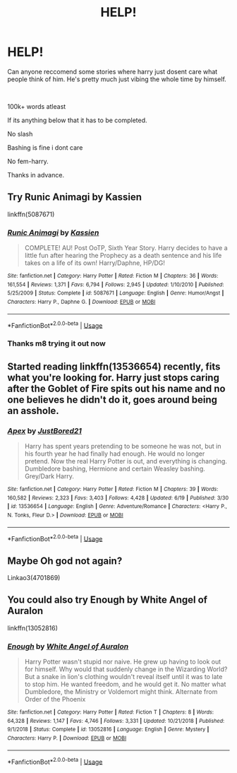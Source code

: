#+TITLE: HELP!

* HELP!
:PROPERTIES:
:Author: _UmbraDominus
:Score: 2
:DateUnix: 1593029617.0
:DateShort: 2020-Jun-25
:FlairText: Request
:END:
Can anyone reccomend some stories where harry just dosent care what people think of him. He's pretty much just vibing the whole time by himself.

​

100k+ words atleast

If its anything below that it has to be completed.

No slash

Bashing is fine i dont care

No fem-harry.

Thanks in advance.


** Try Runic Animagi by Kassien

linkffn(5087671)
:PROPERTIES:
:Author: reddog44mag
:Score: 2
:DateUnix: 1593030029.0
:DateShort: 2020-Jun-25
:END:

*** [[https://www.fanfiction.net/s/5087671/1/][*/Runic Animagi/*]] by [[https://www.fanfiction.net/u/1057853/Kassien][/Kassien/]]

#+begin_quote
  COMPLETE! AU! Post OoTP, Sixth Year Story. Harry decides to have a little fun after hearing the Prophecy as a death sentence and his life takes on a life of its own! Harry/Daphne, HP/DG!
#+end_quote

^{/Site/:} ^{fanfiction.net} ^{*|*} ^{/Category/:} ^{Harry} ^{Potter} ^{*|*} ^{/Rated/:} ^{Fiction} ^{M} ^{*|*} ^{/Chapters/:} ^{36} ^{*|*} ^{/Words/:} ^{161,554} ^{*|*} ^{/Reviews/:} ^{1,371} ^{*|*} ^{/Favs/:} ^{6,794} ^{*|*} ^{/Follows/:} ^{2,945} ^{*|*} ^{/Updated/:} ^{1/10/2010} ^{*|*} ^{/Published/:} ^{5/25/2009} ^{*|*} ^{/Status/:} ^{Complete} ^{*|*} ^{/id/:} ^{5087671} ^{*|*} ^{/Language/:} ^{English} ^{*|*} ^{/Genre/:} ^{Humor/Angst} ^{*|*} ^{/Characters/:} ^{Harry} ^{P.,} ^{Daphne} ^{G.} ^{*|*} ^{/Download/:} ^{[[http://www.ff2ebook.com/old/ffn-bot/index.php?id=5087671&source=ff&filetype=epub][EPUB]]} ^{or} ^{[[http://www.ff2ebook.com/old/ffn-bot/index.php?id=5087671&source=ff&filetype=mobi][MOBI]]}

--------------

*FanfictionBot*^{2.0.0-beta} | [[https://github.com/tusing/reddit-ffn-bot/wiki/Usage][Usage]]
:PROPERTIES:
:Author: FanfictionBot
:Score: 1
:DateUnix: 1593030044.0
:DateShort: 2020-Jun-25
:END:


*** Thanks m8 trying it out now
:PROPERTIES:
:Author: _UmbraDominus
:Score: 1
:DateUnix: 1593030110.0
:DateShort: 2020-Jun-25
:END:


** Started reading linkffn(13536654) recently, fits what you're looking for. Harry just stops caring after the Goblet of Fire spits out his name and no one believes he didn't do it, goes around being an asshole.
:PROPERTIES:
:Author: 420SwagBro
:Score: 2
:DateUnix: 1593030865.0
:DateShort: 2020-Jun-25
:END:

*** [[https://www.fanfiction.net/s/13536654/1/][*/Apex/*]] by [[https://www.fanfiction.net/u/11649002/JustBored21][/JustBored21/]]

#+begin_quote
  Harry has spent years pretending to be someone he was not, but in his fourth year he had finally had enough. He would no longer pretend. Now the real Harry Potter is out, and everything is changing. Dumbledore bashing, Hermione and certain Weasley bashing. Grey/Dark Harry.
#+end_quote

^{/Site/:} ^{fanfiction.net} ^{*|*} ^{/Category/:} ^{Harry} ^{Potter} ^{*|*} ^{/Rated/:} ^{Fiction} ^{M} ^{*|*} ^{/Chapters/:} ^{39} ^{*|*} ^{/Words/:} ^{160,582} ^{*|*} ^{/Reviews/:} ^{2,323} ^{*|*} ^{/Favs/:} ^{3,403} ^{*|*} ^{/Follows/:} ^{4,428} ^{*|*} ^{/Updated/:} ^{6/19} ^{*|*} ^{/Published/:} ^{3/30} ^{*|*} ^{/id/:} ^{13536654} ^{*|*} ^{/Language/:} ^{English} ^{*|*} ^{/Genre/:} ^{Adventure/Romance} ^{*|*} ^{/Characters/:} ^{<Harry} ^{P.,} ^{N.} ^{Tonks,} ^{Fleur} ^{D.>} ^{*|*} ^{/Download/:} ^{[[http://www.ff2ebook.com/old/ffn-bot/index.php?id=13536654&source=ff&filetype=epub][EPUB]]} ^{or} ^{[[http://www.ff2ebook.com/old/ffn-bot/index.php?id=13536654&source=ff&filetype=mobi][MOBI]]}

--------------

*FanfictionBot*^{2.0.0-beta} | [[https://github.com/tusing/reddit-ffn-bot/wiki/Usage][Usage]]
:PROPERTIES:
:Author: FanfictionBot
:Score: 1
:DateUnix: 1593030883.0
:DateShort: 2020-Jun-25
:END:


** Maybe Oh god not again?

Linkao3(4701869)
:PROPERTIES:
:Author: WhatHappenedIn1734
:Score: 2
:DateUnix: 1593034740.0
:DateShort: 2020-Jun-25
:END:


** You could also try Enough by White Angel of Auralon

linkffn(13052816)
:PROPERTIES:
:Author: reddog44mag
:Score: 1
:DateUnix: 1593130512.0
:DateShort: 2020-Jun-26
:END:

*** [[https://www.fanfiction.net/s/13052816/1/][*/Enough/*]] by [[https://www.fanfiction.net/u/2149875/White-Angel-of-Auralon][/White Angel of Auralon/]]

#+begin_quote
  Harry Potter wasn't stupid nor naive. He grew up having to look out for himself. Why would that suddenly change in the Wizarding World? But a snake in lion's clothing wouldn't reveal itself until it was to late to stop him. He wanted freedom, and he would get it. No matter what Dumbledore, the Ministry or Voldemort might think. Alternate from Order of the Phoenix
#+end_quote

^{/Site/:} ^{fanfiction.net} ^{*|*} ^{/Category/:} ^{Harry} ^{Potter} ^{*|*} ^{/Rated/:} ^{Fiction} ^{T} ^{*|*} ^{/Chapters/:} ^{8} ^{*|*} ^{/Words/:} ^{64,328} ^{*|*} ^{/Reviews/:} ^{1,147} ^{*|*} ^{/Favs/:} ^{4,746} ^{*|*} ^{/Follows/:} ^{3,331} ^{*|*} ^{/Updated/:} ^{10/21/2018} ^{*|*} ^{/Published/:} ^{9/1/2018} ^{*|*} ^{/Status/:} ^{Complete} ^{*|*} ^{/id/:} ^{13052816} ^{*|*} ^{/Language/:} ^{English} ^{*|*} ^{/Genre/:} ^{Mystery} ^{*|*} ^{/Characters/:} ^{Harry} ^{P.} ^{*|*} ^{/Download/:} ^{[[http://www.ff2ebook.com/old/ffn-bot/index.php?id=13052816&source=ff&filetype=epub][EPUB]]} ^{or} ^{[[http://www.ff2ebook.com/old/ffn-bot/index.php?id=13052816&source=ff&filetype=mobi][MOBI]]}

--------------

*FanfictionBot*^{2.0.0-beta} | [[https://github.com/tusing/reddit-ffn-bot/wiki/Usage][Usage]]
:PROPERTIES:
:Author: FanfictionBot
:Score: 1
:DateUnix: 1593130522.0
:DateShort: 2020-Jun-26
:END:
